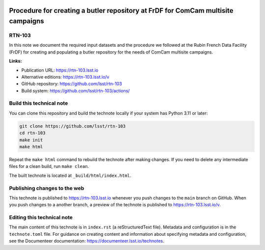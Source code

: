 .. image:: https://img.shields.io/badge/rtn--103-lsst.io-brightgreen.svg
   :target: https://rtn-103.lsst.io
.. image:: https://github.com/lsst/rtn-103/workflows/CI/badge.svg
   :target: https://github.com/lsst/rtn-103/actions/

#################################################################################
Procedure for creating a butler repository at FrDF for ComCam multisite campaigns
#################################################################################

RTN-103
=======

In this note we document the required input datasets and the procedure we followed at the Rubin French Data Facility (FrDF) for creating and populating a butler repository for the needs of ComCam multisite campaigns.

**Links:**

- Publication URL: https://rtn-103.lsst.io
- Alternative editions: https://rtn-103.lsst.io/v
- GitHub repository: https://github.com/lsst/rtn-103
- Build system: https://github.com/lsst/rtn-103/actions/


Build this technical note
=========================

You can clone this repository and build the technote locally if your system has Python 3.11 or later:

.. code-block:: bash

   git clone https://github.com/lsst/rtn-103
   cd rtn-103
   make init
   make html

Repeat the ``make html`` command to rebuild the technote after making changes.
If you need to delete any intermediate files for a clean build, run ``make clean``.

The built technote is located at ``_build/html/index.html``.

Publishing changes to the web
=============================

This technote is published to https://rtn-103.lsst.io whenever you push changes to the ``main`` branch on GitHub.
When you push changes to a another branch, a preview of the technote is published to https://rtn-103.lsst.io/v.

Editing this technical note
===========================

The main content of this technote is in ``index.rst`` (a reStructuredText file).
Metadata and configuration is in the ``technote.toml`` file.
For guidance on creating content and information about specifying metadata and configuration, see the Documenteer documentation: https://documenteer.lsst.io/technotes.
